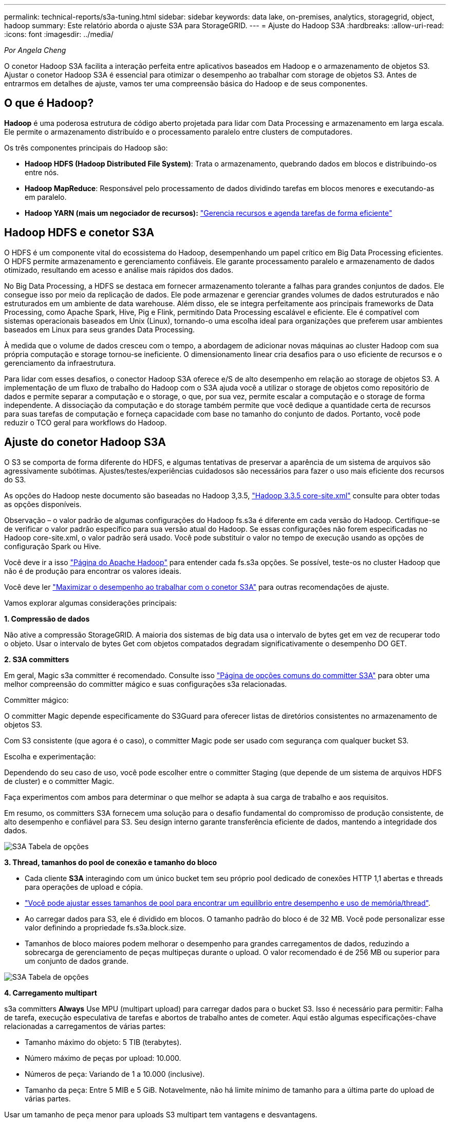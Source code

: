 ---
permalink: technical-reports/s3a-tuning.html 
sidebar: sidebar 
keywords: data lake, on-premises, analytics, storagegrid, object, hadoop 
summary: Este relatório aborda o ajuste S3A para StorageGRID. 
---
= Ajuste do Hadoop S3A
:hardbreaks:
:allow-uri-read: 
:icons: font
:imagesdir: ../media/


[role="lead"]
_Por Angela Cheng_

O conetor Hadoop S3A facilita a interação perfeita entre aplicativos baseados em Hadoop e o armazenamento de objetos S3. Ajustar o conetor Hadoop S3A é essencial para otimizar o desempenho ao trabalhar com storage de objetos S3. Antes de entrarmos em detalhes de ajuste, vamos ter uma compreensão básica do Hadoop e de seus componentes.



== O que é Hadoop?

*Hadoop* é uma poderosa estrutura de código aberto projetada para lidar com Data Processing e armazenamento em larga escala. Ele permite o armazenamento distribuído e o processamento paralelo entre clusters de computadores.

Os três componentes principais do Hadoop são:

* *Hadoop HDFS (Hadoop Distributed File System)*: Trata o armazenamento, quebrando dados em blocos e distribuindo-os entre nós.
* *Hadoop MapReduce*: Responsável pelo processamento de dados dividindo tarefas em blocos menores e executando-as em paralelo.
* *Hadoop YARN (mais um negociador de recursos):* https://www.simplilearn.com/tutorials/hadoop-tutorial/what-is-hadoop["Gerencia recursos e agenda tarefas de forma eficiente"]




== Hadoop HDFS e conetor S3A

O HDFS é um componente vital do ecossistema do Hadoop, desempenhando um papel crítico em Big Data Processing eficientes. O HDFS permite armazenamento e gerenciamento confiáveis. Ele garante processamento paralelo e armazenamento de dados otimizado, resultando em acesso e análise mais rápidos dos dados.

No Big Data Processing, a HDFS se destaca em fornecer armazenamento tolerante a falhas para grandes conjuntos de dados. Ele consegue isso por meio da replicação de dados. Ele pode armazenar e gerenciar grandes volumes de dados estruturados e não estruturados em um ambiente de data warehouse. Além disso, ele se integra perfeitamente aos principais frameworks de Data Processing, como Apache Spark, Hive, Pig e Flink, permitindo Data Processing escalável e eficiente. Ele é compatível com sistemas operacionais baseados em Unix (Linux), tornando-o uma escolha ideal para organizações que preferem usar ambientes baseados em Linux para seus grandes Data Processing.

À medida que o volume de dados cresceu com o tempo, a abordagem de adicionar novas máquinas ao cluster Hadoop com sua própria computação e storage tornou-se ineficiente. O dimensionamento linear cria desafios para o uso eficiente de recursos e o gerenciamento da infraestrutura.

Para lidar com esses desafios, o conector Hadoop S3A oferece e/S de alto desempenho em relação ao storage de objetos S3. A implementação de um fluxo de trabalho do Hadoop com o S3A ajuda você a utilizar o storage de objetos como repositório de dados e permite separar a computação e o storage, o que, por sua vez, permite escalar a computação e o storage de forma independente. A dissociação da computação e do storage também permite que você dedique a quantidade certa de recursos para suas tarefas de computação e forneça capacidade com base no tamanho do conjunto de dados. Portanto, você pode reduzir o TCO geral para workflows do Hadoop.



== Ajuste do conetor Hadoop S3A

O S3 se comporta de forma diferente do HDFS, e algumas tentativas de preservar a aparência de um sistema de arquivos são agressivamente subótimas. Ajustes/testes/experiências cuidadosos são necessários para fazer o uso mais eficiente dos recursos do S3.

As opções do Hadoop neste documento são baseadas no Hadoop 3,3.5, https://hadoop.apache.org/docs/r3.3.5/hadoop-project-dist/hadoop-common/core-default.xml["Hadoop 3.3.5 core-site.xml"] consulte para obter todas as opções disponíveis.

Observação – o valor padrão de algumas configurações do Hadoop fs.s3a é diferente em cada versão do Hadoop. Certifique-se de verificar o valor padrão específico para sua versão atual do Hadoop. Se essas configurações não forem especificadas no Hadoop core-site.xml, o valor padrão será usado. Você pode substituir o valor no tempo de execução usando as opções de configuração Spark ou Hive.

Você deve ir a isso https://netapp.sharepoint.com/sites/StorageGRIDTME/Shared%20Documents/General/Partners/Dremio/SG%20data%20lake%20TR/Apache%20Hadoop%20Amazon%20Web%20Services%20support%20–%20Maximizing%20Performance%20when%20working%20with%20the%20S3A%20Connector["Página do Apache Hadoop"] para entender cada fs.s3a opções. Se possível, teste-os no cluster Hadoop que não é de produção para encontrar os valores ideais.

Você deve ler https://hadoop.apache.org/docs/stable/hadoop-aws/tools/hadoop-aws/performance.html["Maximizar o desempenho ao trabalhar com o conetor S3A"] para outras recomendações de ajuste.

Vamos explorar algumas considerações principais:

*1. Compressão de dados*

Não ative a compressão StorageGRID. A maioria dos sistemas de big data usa o intervalo de bytes get em vez de recuperar todo o objeto. Usar o intervalo de bytes Get com objetos compatados degradam significativamente o desempenho DO GET.

*2. S3A committers*

Em geral, Magic s3a committer é recomendado. Consulte isso https://hadoop.apache.org/docs/current/hadoop-aws/tools/hadoop-aws/committers.html#Common_S3A_Committer_Options["Página de opções comuns do committer S3A"] para obter uma melhor compreensão do committer mágico e suas configurações s3a relacionadas.

Committer mágico:

O committer Magic depende especificamente do S3Guard para oferecer listas de diretórios consistentes no armazenamento de objetos S3.

Com S3 consistente (que agora é o caso), o committer Magic pode ser usado com segurança com qualquer bucket S3.

Escolha e experimentação:

Dependendo do seu caso de uso, você pode escolher entre o committer Staging (que depende de um sistema de arquivos HDFS de cluster) e o committer Magic.

Faça experimentos com ambos para determinar o que melhor se adapta à sua carga de trabalho e aos requisitos.

Em resumo, os committers S3A fornecem uma solução para o desafio fundamental do compromisso de produção consistente, de alto desempenho e confiável para S3. Seu design interno garante transferência eficiente de dados, mantendo a integridade dos dados.

image:s3a-tuning/image1.png["S3A Tabela de opções"]

*3. Thread, tamanhos do pool de conexão e tamanho do bloco*

* Cada cliente *S3A* interagindo com um único bucket tem seu próprio pool dedicado de conexões HTTP 1,1 abertas e threads para operações de upload e cópia.
* https://hadoop.apache.org/docs/stable/hadoop-aws/tools/hadoop-aws/performance.html["Você pode ajustar esses tamanhos de pool para encontrar um equilíbrio entre desempenho e uso de memória/thread"].
* Ao carregar dados para S3, ele é dividido em blocos. O tamanho padrão do bloco é de 32 MB. Você pode personalizar esse valor definindo a propriedade fs.s3a.block.size.
* Tamanhos de bloco maiores podem melhorar o desempenho para grandes carregamentos de dados, reduzindo a sobrecarga de gerenciamento de peças multipeças durante o upload. O valor recomendado é de 256 MB ou superior para um conjunto de dados grande.


image:s3a-tuning/image2.png["S3A Tabela de opções"]

*4. Carregamento multipart*

s3a committers *Always* Use MPU (multipart upload) para carregar dados para o bucket S3. Isso é necessário para permitir: Falha de tarefa, execução especulativa de tarefas e abortos de trabalho antes de cometer. Aqui estão algumas especificações-chave relacionadas a carregamentos de várias partes:

* Tamanho máximo do objeto: 5 TIB (terabytes).
* Número máximo de peças por upload: 10.000.
* Números de peça: Variando de 1 a 10.000 (inclusive).
* Tamanho da peça: Entre 5 MIB e 5 GiB. Notavelmente, não há limite mínimo de tamanho para a última parte do upload de várias partes.


Usar um tamanho de peça menor para uploads S3 multipart tem vantagens e desvantagens.

*Vantagens*:

* Recuperação rápida de problemas de rede: Quando você carrega partes menores, o impactos de reiniciar um upload com falha devido a um erro de rede é minimizado. Se uma peça falhar, você só precisa fazer o upload dessa peça específica em vez de todo o objeto.
* Melhor Parallelization: Mais partes podem ser carregadas em paralelo, aproveitando-se de conexões simultâneas ou multithreading. Essa paralelização melhora o desempenho, especialmente ao lidar com arquivos grandes.


*Desvantagem*:

* Sobrecarga de rede: Tamanho de peça menor significa mais partes para carregar, cada parte requer sua própria solicitação HTTP. Mais solicitações HTTP aumentam a sobrecarga de iniciar e concluir solicitações individuais. Gerenciar um grande número de peças pequenas pode afetar o desempenho.
* Complexidade: Gerenciar a ordem, rastrear peças e garantir que os uploads bem-sucedidos possam ser complicados. Se o upload precisar ser abortado, todas as peças que já foram carregadas precisam ser rastreadas e removidas.


Para Hadoop, 256MB ou acima do tamanho da peça é recomendado para fs.s3a.multipart.size. Sempre defina o valor fs.s3a.mutlipart.threshold para 2 x fs.s3a.multipart.size. Por exemplo, se fs.s3a.multipart.size for 256M, fs.s3a.mutlipart.threshold deve ser 512M.

Use um tamanho de peça maior para um conjunto de dados grande. É importante escolher um tamanho de peça que equilibre esses fatores com base em seu caso de uso específico e condições de rede.

Um upload multipart é https://docs.aws.amazon.com/AmazonS3/latest/dev/mpuoverview.html?trk=el_a134p000006vpP2AAI&trkCampaign=AWSInsights_Website_Docs_AmazonS3-dev-mpuoverview&sc_channel=el&sc_campaign=AWSInsights_Blog_discovering-and-deleting-incomplete-multipart-uploads-to-lower-&sc_outcome=Product_Marketing["processo de três etapas"] um :

. O upload é iniciado, o StorageGRID retorna um ID de upload.
. As partes do objeto são carregadas usando o upload-id.
. Uma vez que todas as partes do objeto são carregadas, envia a solicitação de upload de várias partes completa com upload-id. O StorageGRID constrói o objeto a partir das partes carregadas, e o cliente pode acessar o objeto.


Se a solicitação completa de upload de várias peças não for enviada com sucesso, as peças permanecem no StorageGRID e não criam nenhum objeto. Isto acontece quando os trabalhos são interrompidos, falhados ou abortados. As peças permanecem na grade até que o upload de várias partes seja concluído ou abortado ou o StorageGRID apague essas peças se decorrerem 15 dias desde que o upload foi iniciado. Se houver muitos (algumas centenas de milhares a milhões) uploads em andamento em várias partes em um bucket, quando o Hadoop enviar 'list-multipart-uploads' (essa solicitação não filtra pelo ID de upload), a solicitação pode levar muito tempo para ser concluída ou, eventualmente, acabar. Você pode considerar definir fs.s3a.mutlipart.purge como true com um valor adequado fs.s3a.multipart.purge.age (por exemplo, 5 a 7 dias, não use o valor padrão de 86400 ou seja, 1 dia). Ou acione o suporte do NetApp para investigar a situação.

image:s3a-tuning/image3.png["S3A Tabela de opções"]

*5. Memória intermédia de gravação de dados na memória*

Para melhorar o desempenho, você pode armazenar dados de gravação em buffer na memória antes de enviá-los para S3. Isso pode reduzir o número de pequenas gravações e melhorar a eficiência.

image:s3a-tuning/image4.png["S3A Tabela de opções"]

Lembre-se de que o S3 e o HDFS funcionam de maneiras distintas. O ajuste cuidadoso/teste/experiência é necessário para fazer o uso mais eficiente dos recursos do S3.
